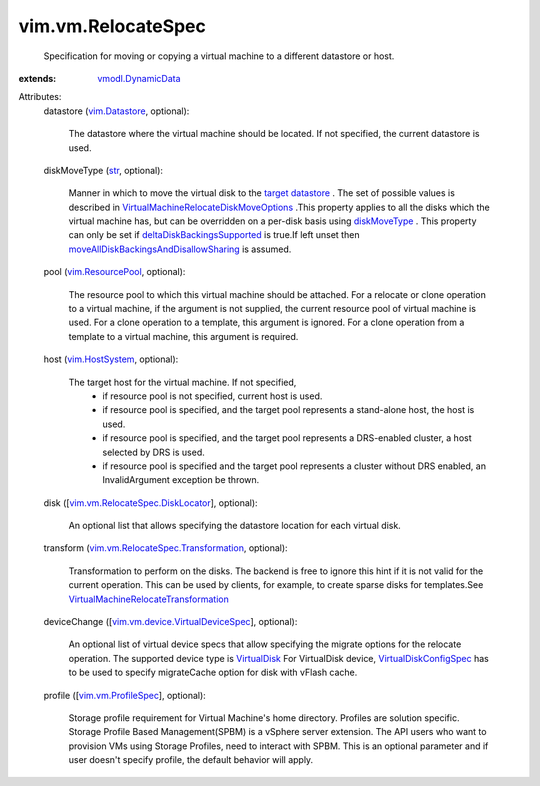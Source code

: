 .. _str: https://docs.python.org/2/library/stdtypes.html

.. _VirtualDisk: ../../vim/vm/device/VirtualDisk.rst

.. _diskMoveType: ../../vim/vm/RelocateSpec/DiskLocator.rst#diskMoveType

.. _vim.Datastore: ../../vim/Datastore.rst

.. _vim.HostSystem: ../../vim/HostSystem.rst

.. _target datastore: ../../vim/vm/RelocateSpec.rst#datastore

.. _vim.ResourcePool: ../../vim/ResourcePool.rst

.. _vmodl.DynamicData: ../../vmodl/DynamicData.rst

.. _vim.vm.ProfileSpec: ../../vim/vm/ProfileSpec.rst

.. _VirtualDiskConfigSpec: ../../vim/vm/device/VirtualDiskSpec.rst

.. _deltaDiskBackingsSupported: ../../vim/host/Capability.rst#deltaDiskBackingsSupported

.. _vim.vm.RelocateSpec.DiskLocator: ../../vim/vm/RelocateSpec/DiskLocator.rst

.. _vim.vm.device.VirtualDeviceSpec: ../../vim/vm/device/VirtualDeviceSpec.rst

.. _vim.vm.RelocateSpec.Transformation: ../../vim/vm/RelocateSpec/Transformation.rst

.. _VirtualMachineRelocateTransformation: ../../vim/vm/RelocateSpec/Transformation.rst

.. _moveAllDiskBackingsAndDisallowSharing: ../../vim/vm/RelocateSpec/DiskMoveOptions.rst#moveAllDiskBackingsAndDisallowSharing

.. _VirtualMachineRelocateDiskMoveOptions: ../../vim/vm/RelocateSpec/DiskMoveOptions.rst


vim.vm.RelocateSpec
===================
  Specification for moving or copying a virtual machine to a different datastore or host.
:extends: vmodl.DynamicData_

Attributes:
    datastore (`vim.Datastore`_, optional):

       The datastore where the virtual machine should be located. If not specified, the current datastore is used.
    diskMoveType (`str`_, optional):

       Manner in which to move the virtual disk to the `target datastore`_ . The set of possible values is described in `VirtualMachineRelocateDiskMoveOptions`_ .This property applies to all the disks which the virtual machine has, but can be overridden on a per-disk basis using `diskMoveType`_ . This property can only be set if `deltaDiskBackingsSupported`_ is true.If left unset then `moveAllDiskBackingsAndDisallowSharing`_ is assumed.
    pool (`vim.ResourcePool`_, optional):

       The resource pool to which this virtual machine should be attached. For a relocate or clone operation to a virtual machine, if the argument is not supplied, the current resource pool of virtual machine is used. For a clone operation to a template, this argument is ignored. For a clone operation from a template to a virtual machine, this argument is required.
    host (`vim.HostSystem`_, optional):

       The target host for the virtual machine. If not specified,
        * if resource pool is not specified, current host is used.
        * if resource pool is specified, and the target pool represents a stand-alone host, the host is used.
        * if resource pool is specified, and the target pool represents a DRS-enabled cluster, a host selected by DRS is used.
        * if resource pool is specified and the target pool represents a cluster without DRS enabled, an InvalidArgument exception be thrown.
    disk ([`vim.vm.RelocateSpec.DiskLocator`_], optional):

       An optional list that allows specifying the datastore location for each virtual disk.
    transform (`vim.vm.RelocateSpec.Transformation`_, optional):

       Transformation to perform on the disks. The backend is free to ignore this hint if it is not valid for the current operation. This can be used by clients, for example, to create sparse disks for templates.See `VirtualMachineRelocateTransformation`_ 
    deviceChange ([`vim.vm.device.VirtualDeviceSpec`_], optional):

       An optional list of virtual device specs that allow specifying the migrate options for the relocate operation. The supported device type is `VirtualDisk`_ For VirtualDisk device, `VirtualDiskConfigSpec`_ has to be used to specify migrateCache option for disk with vFlash cache.
    profile ([`vim.vm.ProfileSpec`_], optional):

       Storage profile requirement for Virtual Machine's home directory. Profiles are solution specific. Storage Profile Based Management(SPBM) is a vSphere server extension. The API users who want to provision VMs using Storage Profiles, need to interact with SPBM. This is an optional parameter and if user doesn't specify profile, the default behavior will apply.
